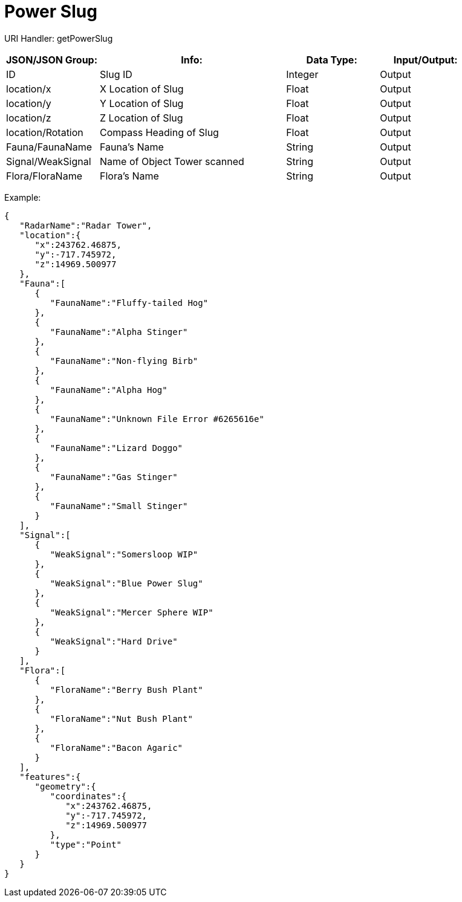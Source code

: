 = Power Slug

:url-repo: https://www.github.com/porisius/FicsitRemoteMonitoring

URI Handler: getPowerSlug +

[cols="1,2,1,1"]
|===
|JSON/JSON Group: |Info: |Data Type: |Input/Output:

|ID
|Slug ID
|Integer
|Output

|location/x
|X Location of Slug
|Float
|Output

|location/y
|Y Location of Slug
|Float
|Output

|location/z
|Z Location of Slug
|Float
|Output

|location/Rotation
|Compass Heading of Slug
|Float
|Output

|Fauna/FaunaName
|Fauna's Name
|String
|Output

|Signal/WeakSignal
|Name of Object Tower scanned
|String
|Output

|Flora/FloraName
|Flora's Name
|String
|Output

|===

Example:
[source,json]
-----------------
{
   "RadarName":"Radar Tower",
   "location":{
      "x":243762.46875,
      "y":-717.745972,
      "z":14969.500977
   },
   "Fauna":[
      {
         "FaunaName":"Fluffy-tailed Hog"
      },
      {
         "FaunaName":"Alpha Stinger"
      },
      {
         "FaunaName":"Non-flying Birb"
      },
      {
         "FaunaName":"Alpha Hog"
      },
      {
         "FaunaName":"Unknown File Error #6265616e"
      },
      {
         "FaunaName":"Lizard Doggo"
      },
      {
         "FaunaName":"Gas Stinger"
      },
      {
         "FaunaName":"Small Stinger"
      }
   ],
   "Signal":[
      {
         "WeakSignal":"Somersloop WIP"
      },
      {
         "WeakSignal":"Blue Power Slug"
      },
      {
         "WeakSignal":"Mercer Sphere WIP"
      },
      {
         "WeakSignal":"Hard Drive"
      }
   ],
   "Flora":[
      {
         "FloraName":"Berry Bush Plant"
      },
      {
         "FloraName":"Nut Bush Plant"
      },
      {
         "FloraName":"Bacon Agaric"
      }
   ],
   "features":{
      "geometry":{
         "coordinates":{
            "x":243762.46875,
            "y":-717.745972,
            "z":14969.500977
         },
         "type":"Point"
      }
   }
}
-----------------